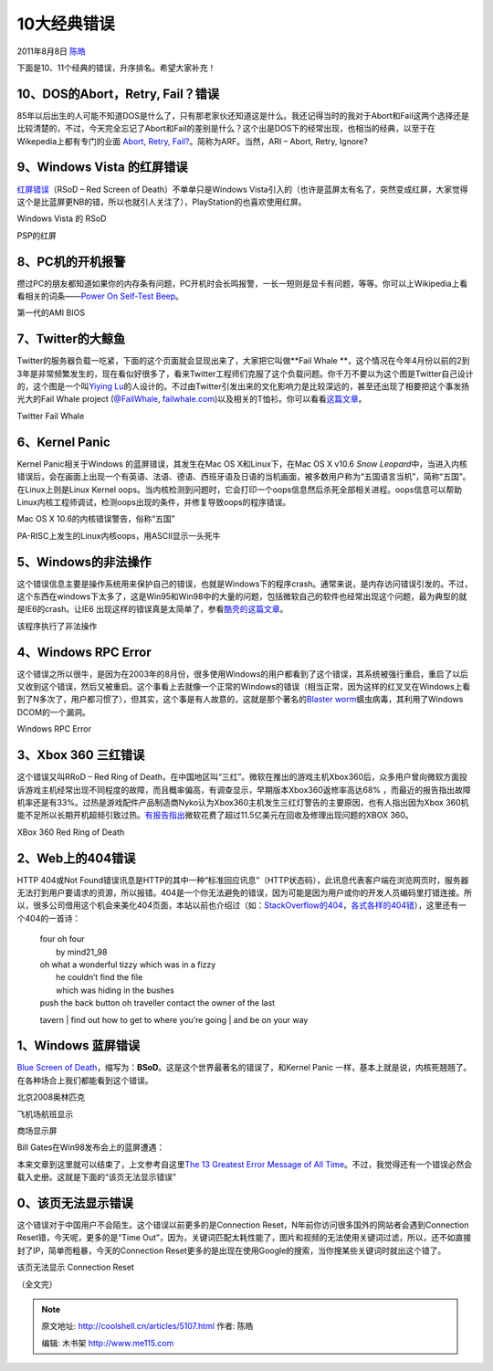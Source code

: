 .. _articles5107:

10大经典错误
============

2011年8月8日 `陈皓 <http://coolshell.cn/articles/author/haoel>`__

下面是10、11个经典的错误，升序排名。希望大家补充！

10、DOS的Abort，Retry, Fail？错误
^^^^^^^^^^^^^^^^^^^^^^^^^^^^^^^^^

85年以后出生的人可能不知道DOS是什么了，只有那老家伙还知道这是什么。我还记得当时的我对于Abort和Fail这两个选择还是比较清楚的，不过，今天完全忘记了Abort和Fail的差别是什么？这个出是DOS下的经常出现，也相当的经典，以至于在Wikepedia上都有专门的业面 \ `Abort,
Retry,
Fail? <http://en.wikipedia.org/wiki/Abort,_Retry,_Fail%3F>`__\ 。简称为ARF。当然，ARI
– Abort, Retry, Ignore?

|image0|

9、Windows Vista 的红屏错误
^^^^^^^^^^^^^^^^^^^^^^^^^^^

`红屏错误 <http://en.wikipedia.org/wiki/Red_Screen_of_Death>`__\ （RSoD
– Red Screen of Death）不单单只是Windows
Vista引入的（也许是蓝屏太有名了，突然变成红屏，大家觉得这个是比蓝屏更NB的错，所以也就引人关注了），PlayStation的也喜欢使用红屏。

|image1|

Windows Vista 的 RSoD

|image2|

PSP的红屏

8、PC机的开机报警
^^^^^^^^^^^^^^^^^

攒过PC的朋友都知道如果你的内存条有问题，PC开机时会长鸣报警，一长一短则是显卡有问题，等等。你可以上Wikipedia上看看相关的词条——\ `Power
On Self-Test
Beep <http://en.wikipedia.org/wiki/Power-on_self_test>`__\ 。

|image3|

第一代的AMI BIOS

7、Twitter的大鲸鱼
^^^^^^^^^^^^^^^^^^

Twitter的服务器负载一吃紧，下面的这个页面就会显现出来了，大家把它叫做\ **Fail
Whale **\ ，这个情况在今年4月份以前的2到3年是非常频繁发生的，现在看似好很多了，看来Twitter工程师们克服了这个负载问题。你千万不要以为这个图是Twitter自己设计的，这个图是一个叫\ `Yiying
Lu <http://www.google.com/search?q=yiying+lu&ie=utf-8&oe=utf-8&aq=t&rls=FlockInc.:en-US:unofficial&client=firefox>`__\ 的人设计的。不过由Twitter引发出来的文化影响力是比较深远的，甚至还出现了相要把这个事发扬光大的Fail
Whale project
(`@FailWhale <http://www.twitter.com/failwhale>`__, \ `failwhale.com <http://www.failwhale.com/>`__)以及相关的T恤衫。你可以看看\ `这篇文章 <http://www.readwriteweb.com/archives/the_story_of_the_fail_whale.php>`__\ 。

|image4|

Twitter Fail Whale

6、Kernel Panic
^^^^^^^^^^^^^^^

Kernel Panic相关于Windows 的蓝屏错误，其发生在Mac OS X和Linux下，在Mac
OS X v10.6 \ *Snow
Leopard*\ 中，当进入内核错误后，会在画面上出现一个有英语、法语、德语、西班牙语及日语的当机画面，被多数用户称为“五国语言当机”，简称“五国”。在Linux上则是Linux
Kernel
oops。当内核检测到问题时，它会打印一个oops信息然后杀死全部相关进程。oops信息可以帮助Linux内核工程师调试，检测oops出现的条件，并修复导致oops的程序错误。

|image5|

Mac OS X 10.6的内核错误警告，俗称“五国”

|image6|

PA-RISC上发生的Linux内核oops，用ASCII显示一头死牛

5、Windows的非法操作
^^^^^^^^^^^^^^^^^^^^

这个错误信息主要是操作系统用来保护自己的错误，也就是Windows下的程序crash。通常来说，是内存访问错误引发的。不过，这个东西在windows下太多了，这是Win95和Win98中的大量的问题，包括微软自己的软件也经常出现这个问题，最为典型的就是IE6的crash。让IE6
出现这样的错误真是太简单了，参看\ `酷壳的这篇文章 <http://coolshell.cn/articles/2357.html>`__\ 。

|image7|

该程序执行了非法操作

4、Windows RPC Error
^^^^^^^^^^^^^^^^^^^^

这个错误之所以很牛，是因为在2003年的8月份，很多使用Windows的用户都看到了这个错误，其系统被强行重启，重启了以后又收到这个错误，然后又被重启。这个事看上去就像一个正常的Windows的错误（相当正常，因为这样的红叉叉在Windows上看到了N多次了，用户都习惯了），但其实，这个事是有人故意的，这就是那个著名的\ `Blaster
worm <http://en.wikipedia.org/wiki/Blaster_(computer_worm)>`__\ 蠕虫病毒，其利用了Windows
DCOM的一个漏洞。

|image8|

Windows RPC Error

3、Xbox 360 三红错误
^^^^^^^^^^^^^^^^^^^^

这个错误又叫RRoD – Red Ring of
Death，在中国地区叫“三红”。微软在推出的游戏主机Xbox360后，众多用户曾向微软方面投诉游戏主机经常出现不同程度的故障，而且概率偏高，有调查显示，早期版本Xbox360返修率高达68%
，而最近的报告指出故障机率还是有33%。过热是游戏配件产品制造商Nyko认为Xbox360主机发生三红灯警告的主要原因，也有人指出因为Xbox
360机能不足所以长期开机超频引致过热。\ `有报告指出 <http://www.bloomberg.com/apps/news?pid=newsarchive&sid=aOrvYZ2gPwZk&refer=home>`__\ 微软花费了超过11.5亿美元在回收及修理出现问题的XBOX
360。

|image9|

XBox 360 Red Ring of Death

2、Web上的404错误
^^^^^^^^^^^^^^^^^

HTTP 404或Not
Found错误讯息是HTTP的其中一种“标准回应讯息”（HTTP状态码），此讯息代表客户端在浏览网页时，服务器无法打到用户要请求的资源，所以报错。404是一个你无法避免的错误，因为可能是因为用户或你的开发人员编码里打错连接。所以，很多公司借用这个机会来美化404页面，本站以前也介绍过（如：\ `StackOverflow的404 <http://coolshell.cn/articles/2529.html>`__\ ，\ `各式各样的404错 <http://coolshell.cn/articles/1826.html>`__\ ），这里还有一个404的一首诗：

    | four oh four
    |  by mind21\_98

    | oh what a wonderful tizzy which was in a fizzy
    |  he couldn’t find the file
    |  which was hiding in the bushes

    | push the back button oh traveller contact the owner of the last
    tavern
    |  find out how to get to where you’re going
    |  and be on your way

1、Windows 蓝屏错误
^^^^^^^^^^^^^^^^^^^

`Blue Screen of
Death <http://en.wikipedia.org/wiki/Blue_Screen_of_Death>`__\ ，缩写为：\ **BSoD**\ 。这是这个世界最著名的错误了，和Kernel
Panic
一样，基本上就是说，内核死翘翘了。在各种场合上我们都能看到这个错误。

|image10|

北京2008奥林匹克

|image11|

飞机场航班显示

|image12|

商场显示屏

Bill Gates在Win98发布会上的蓝屏遭遇：

 

本来文章到这里就可以结束了，上文参考自这里\ `The 13 Greatest Error
Message of All
Time <http://technologizer.com/2008/09/18/errormessage>`__\ 。不过，我觉得还有一个错误必然会载入史册。这就是下面的“该页无法显示错误”

0、该页无法显示错误
^^^^^^^^^^^^^^^^^^^

这个错误对于中国用户不会陌生。这个错误以前更多的是Connection
Reset，N年前你访问很多国外的网站者会遇到Connection
Reset错，今天呢，更多的是“Time
Out”，因为，关键词匹配太耗性能了，图片和视频的无法使用关键词过滤，所以，还不如直接封了IP，简单而粗暴，今天的Connection
Reset更多的是出现在使用Google的搜索，当你搜某些关键词时就出这个错了。

|image13|

该页无法显示 Connection Reset

（全文完）

.. |image0| image:: /coolshell/static/20140922092810375000.png
.. |image1| image:: /coolshell/static/20140922092812483000.png
.. |image2| image:: /coolshell/static/20140922092812516000.png
.. |image3| image:: /coolshell/static/20140922092812620000.jpg
.. |image4| image:: /coolshell/static/20140922092812662000.png
.. |image5| image:: /coolshell/static/20140922092812998000.png
.. |image6| image:: /coolshell/static/20140922092813082000.jpg
.. |image7| image:: http://coolshell.cn//wp-content/uploads/2011/08/gag_screenshot.gif
.. |image8| image:: /coolshell/static/20140922092813303000.jpg
.. |image9| image:: /coolshell/static/20140922092813390000.jpg
.. |image10| image:: /coolshell/static/20140922092813478000.png
.. |image11| image:: /coolshell/static/20140922092814091000.png
.. |image12| image:: /coolshell/static/20140922092814614000.png
.. |image13| image:: /coolshell/static/20140922092814887000.png
.. |image20| image:: /coolshell/static/20140922092814952000.jpg

.. note::
    原文地址: http://coolshell.cn/articles/5107.html 
    作者: 陈皓 

    编辑: 木书架 http://www.me115.com